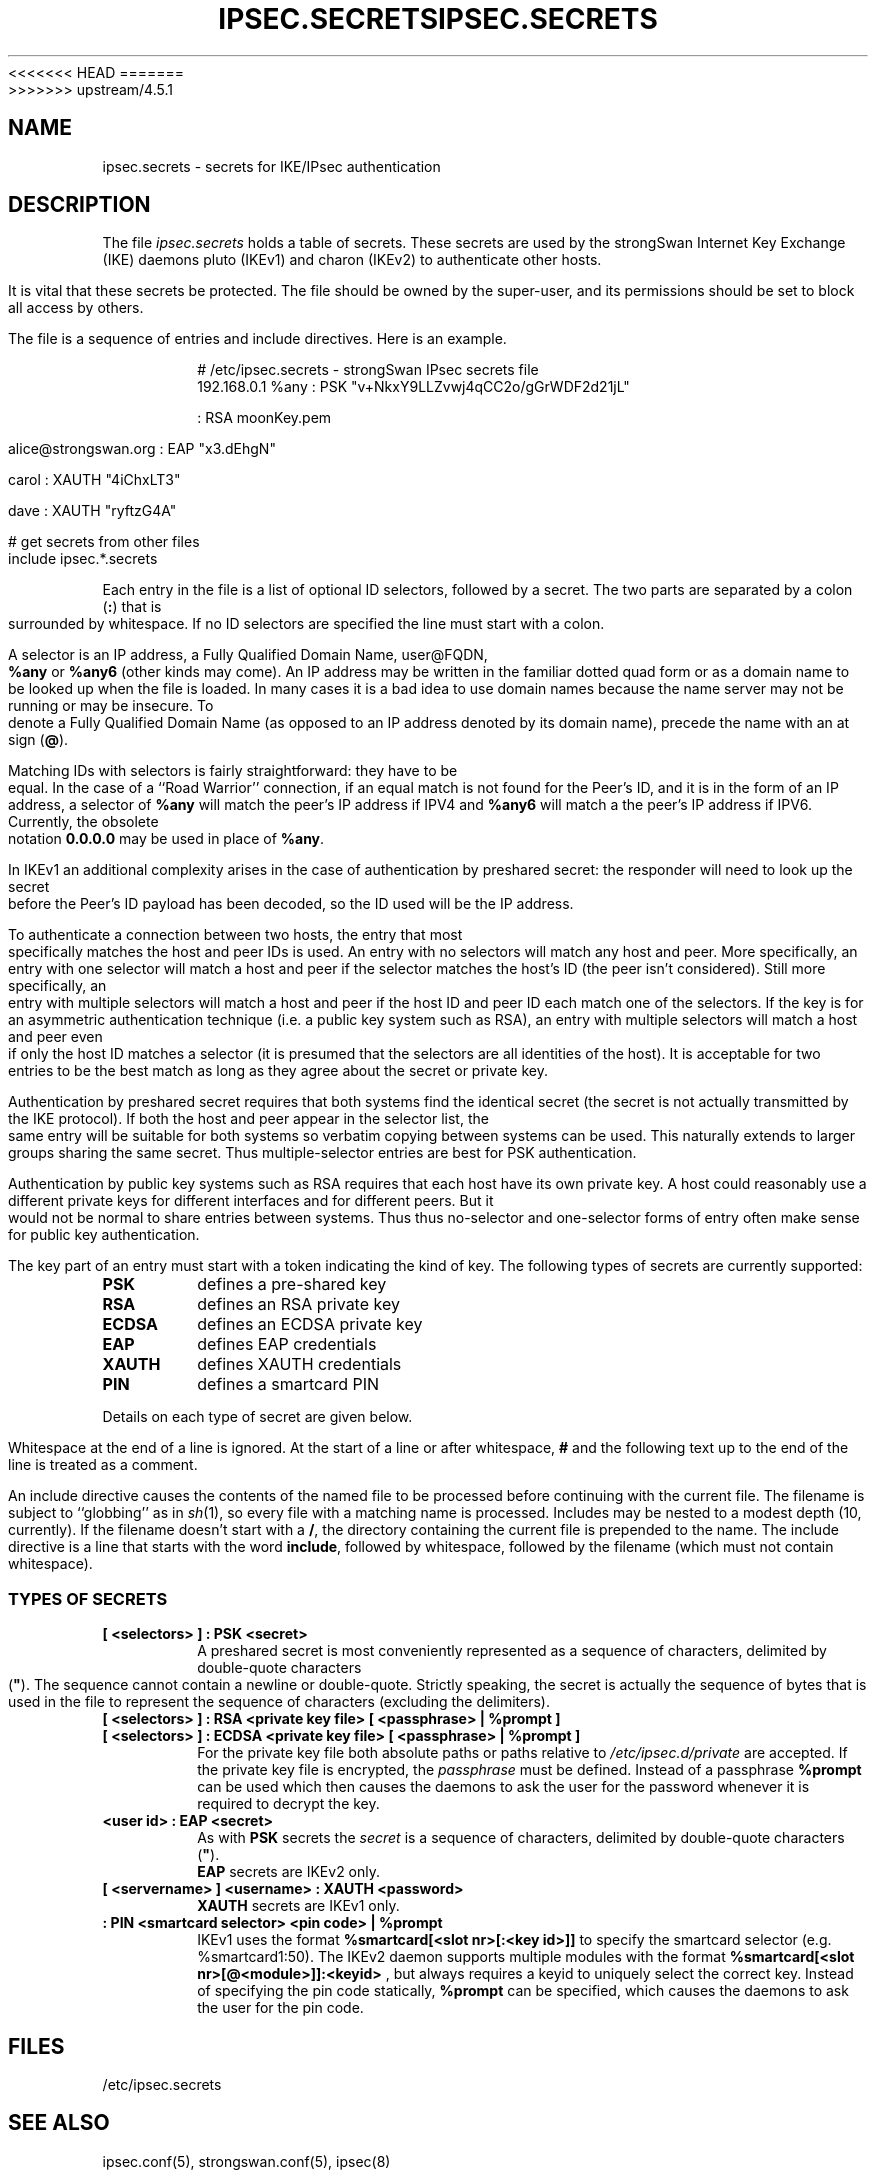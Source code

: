 <<<<<<< HEAD
.TH IPSEC.SECRETS 5 "2010-05-30" "4.5.0rc2" "strongSwan"
=======
.TH IPSEC.SECRETS 5 "2010-05-30" "4.5.1" "strongSwan"
>>>>>>> upstream/4.5.1
.SH NAME
ipsec.secrets \- secrets for IKE/IPsec authentication
.SH DESCRIPTION
The file \fIipsec.secrets\fP holds a table of secrets.
These secrets are used by the strongSwan Internet Key Exchange (IKE) daemons
pluto (IKEv1) and charon (IKEv2) to authenticate other hosts.
.LP
It is vital that these secrets be protected.  The file should be owned
by the super-user,
and its permissions should be set to block all access by others.
.LP
The file is a sequence of entries and include directives.
Here is an example.
.LP
.RS
.nf
# /etc/ipsec.secrets - strongSwan IPsec secrets file
192.168.0.1 %any : PSK "v+NkxY9LLZvwj4qCC2o/gGrWDF2d21jL"

: RSA moonKey.pem

alice@strongswan.org : EAP "x3.dEhgN"

carol : XAUTH "4iChxLT3"

dave  : XAUTH "ryftzG4A"

# get secrets from other files
include ipsec.*.secrets
.fi
.RE
.LP
Each entry in the file is a list of optional ID selectors, followed by a secret.
The two parts are separated by a colon (\fB:\fP) that is surrounded
by whitespace. If no ID selectors are specified the line must start with a
colon.
.LP
A selector is an IP address, a Fully Qualified Domain Name, user@FQDN,
\fB%any\fP or \fB%any6\fP (other kinds may come).  An IP address may be written
in the familiar dotted quad form or as a domain name to be looked up
when the file is loaded.
In many cases it is a bad idea to use domain names because
the name server may not be running or may be insecure.  To denote a
Fully Qualified Domain Name (as opposed to an IP address denoted by
its domain name), precede the name with an at sign (\fB@\fP).
.LP
Matching IDs with selectors is fairly straightforward: they have to be
equal.  In the case of a ``Road Warrior'' connection, if an equal
match is not found for the Peer's ID, and it is in the form of an IP
address, a selector of \fB%any\fP will match the peer's IP address if IPV4
and \fB%any6\fP will match a the peer's IP address if IPV6.
Currently, the obsolete notation \fB0.0.0.0\fP may be used in place of
\fB%any\fP.
.LP
In IKEv1 an additional complexity
arises in the case of authentication by preshared secret: the
responder will need to look up the secret before the Peer's ID payload has
been decoded, so the ID used will be the IP address.
.LP
To authenticate a connection between two hosts, the entry that most
specifically matches the host and peer IDs is used.  An entry with no
selectors will match any host and peer.  More specifically, an entry with one
selector will match a host and peer if the selector matches the host's ID (the
peer isn't considered).  Still more specifically, an entry with multiple
selectors will match a host and peer if the host ID and peer ID each match one
of the selectors.  If the key is for an asymmetric authentication technique
(i.e. a public key system such as RSA), an entry with multiple selectors will
match a host and peer even if only the host ID matches a selector (it is
presumed that the selectors are all identities of the host).
It is acceptable for two entries to be the best match as
long as they agree about the secret or private key.
.LP
Authentication by preshared secret requires that both systems find the
identical secret (the secret is not actually transmitted by the IKE
protocol).  If both the host and peer appear in the selector list, the
same entry will be suitable for both systems so verbatim copying
between systems can be used.  This naturally extends to larger groups
sharing the same secret.  Thus multiple-selector entries are best for PSK
authentication.
.LP
Authentication by public key systems such as RSA requires that each host
have its own private key.  A host could reasonably use a different private keys
for different interfaces and for different peers.  But it would not
be normal to share entries between systems.  Thus thus no-selector and
one-selector forms of entry often make sense for public key authentication.
.LP
The key part of an entry must start with a token indicating the kind of
key.  The following types of secrets are currently supported:
.TP
.B PSK
defines a pre-shared key
.TP
.B RSA
defines an RSA private key
.TP
.B ECDSA
defines an ECDSA private key
.TP
.B EAP
defines EAP credentials
.TP
.B XAUTH
defines XAUTH credentials
.TP
.B PIN
defines a smartcard PIN
.LP
Details on each type of secret are given below.
.LP
Whitespace at the end of a line is ignored. At the start of a line or
after whitespace, \fB#\fP and the following text up to the end of the
line is treated as a comment.
.LP
An include directive causes the contents of the named file to be processed
before continuing with the current file.  The filename is subject to
``globbing'' as in \fIsh\fP(1), so every file with a matching name
is processed.  Includes may be nested to a modest
depth (10, currently).  If the filename doesn't start with a \fB/\fP, the
directory containing the current file is prepended to the name.  The
include directive is a line that starts with the word \fBinclude\fP,
followed by whitespace, followed by the filename (which must not contain
whitespace).
.SS TYPES OF SECRETS
.TP
.B [ <selectors> ] : PSK <secret>
A preshared secret is most conveniently represented as a sequence of
characters, delimited by double-quote characters (\fB"\fP).
The sequence cannot contain a newline or double-quote.
Strictly speaking, the secret is actually the sequence
of bytes that is used in the file to represent the sequence of
characters (excluding the delimiters).
.TP
.B [ <selectors> ] : RSA <private key file> [ <passphrase> | %prompt ]
.TQ
.B [ <selectors> ] : ECDSA <private key file> [ <passphrase> | %prompt ]
For the private key file both absolute paths or paths relative to
\fI/etc/ipsec.d/private\fP are accepted. If the private key file is
encrypted, the \fIpassphrase\fP must be defined. Instead of a passphrase
.B %prompt
can be used which then causes the daemons to ask the user for the password
whenever it is required to decrypt the key.
.TP
.B <user id> : EAP <secret>
As with \fBPSK\fP secrets the \fIsecret\fP is a sequence of characters,
delimited by double-quote characters (\fB"\fP).
.br
\fBEAP\fP secrets are IKEv2 only.
.TP
.B [ <servername> ] <username> : XAUTH <password>
\fBXAUTH\fP secrets are IKEv1 only.
.TP
.B : PIN <smartcard selector> <pin code> | %prompt
IKEv1 uses the format
.B "%smartcard[<slot nr>[:<key id>]]"
to specify the smartcard selector (e.g. %smartcard1:50).
The IKEv2 daemon supports multiple modules with the format
.B "%smartcard[<slot nr>[@<module>]]:<keyid>"
, but always requires a keyid to uniquely select the correct key. Instead of
specifying the pin code statically,
.B %prompt
can be specified, which causes the daemons to ask the user for the pin code.
.LP

.SH FILES
/etc/ipsec.secrets
.SH SEE ALSO
ipsec.conf(5), strongswan.conf(5), ipsec(8)
.br
.SH HISTORY
Originally written for the FreeS/WAN project by D. Hugh Redelmeier.
Updated and extended for the strongSwan project <http://www.strongswan.org> by
Tobias Brunner and Andreas Steffen.
.SH BUGS
If an ID is \fB0.0.0.0\fP, it will match \fB%any\fP;
if it is \fB0::0\fP, it will match \fB%any6\fP.
